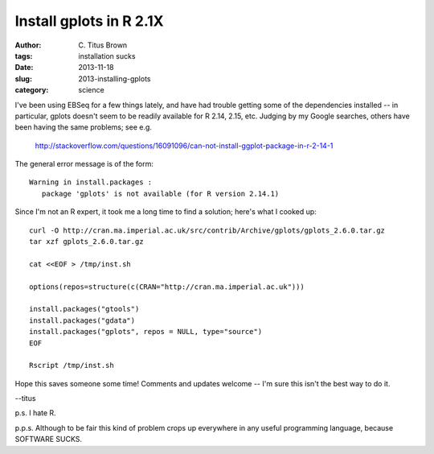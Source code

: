 Install gplots in R 2.1X
########################

:author: C\. Titus Brown
:tags: installation sucks
:date: 2013-11-18
:slug: 2013-installing-gplots
:category: science

I've been using EBSeq for a few things lately, and have had trouble getting
some of the dependencies installed -- in particular, gplots doesn't seem
to be readily available for R 2.14, 2.15, etc.  Judging by my Google searches,
others have been having the same problems; see e.g.

   http://stackoverflow.com/questions/16091096/can-not-install-ggplot-package-in-r-2-14-1

The general error message is of the form::

  Warning in install.packages :
     package 'gplots' is not available (for R version 2.14.1)

Since I'm not an R expert, it took me a long time to find a solution;
here's what I cooked up::

   curl -O http://cran.ma.imperial.ac.uk/src/contrib/Archive/gplots/gplots_2.6.0.tar.gz
   tar xzf gplots_2.6.0.tar.gz

   cat <<EOF > /tmp/inst.sh

   options(repos=structure(c(CRAN="http://cran.ma.imperial.ac.uk")))

   install.packages("gtools")
   install.packages("gdata")
   install.packages("gplots", repos = NULL, type="source")
   EOF

   Rscript /tmp/inst.sh

Hope this saves someone some time!  Comments and updates welcome -- I'm
sure this isn't the best way to do it.

--titus

p.s. I hate R.

p.p.s. Although to be fair this kind of problem crops up everywhere in
any useful programming language, because SOFTWARE SUCKS.
